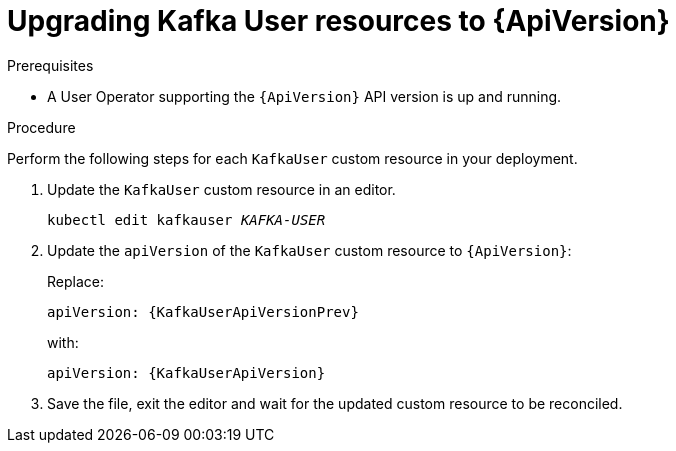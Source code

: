// Module included in the following assemblies:
//
// assembly-upgrade-resources.adoc

[id='proc-upgrade-kafka-user-resources-{context}']
= Upgrading Kafka User resources to {ApiVersion}

.Prerequisites

* A User Operator supporting the `{ApiVersion}` API version is up and running.

.Procedure
Perform the following steps for each `KafkaUser` custom resource in your deployment.

. Update the `KafkaUser` custom resource in an editor.
+
[source,shell,subs="+quotes,attributes"]
----
kubectl edit kafkauser _KAFKA-USER_
----

. Update the `apiVersion` of the `KafkaUser` custom resource to `{ApiVersion}`:
+
Replace:
+
[source,shell,subs="attributes"]
----
apiVersion: {KafkaUserApiVersionPrev}
----
+
with:
+
[source,shell,subs="attributes"]
----
apiVersion: {KafkaUserApiVersion}
----

. Save the file, exit the editor and wait for the updated custom resource to be reconciled.